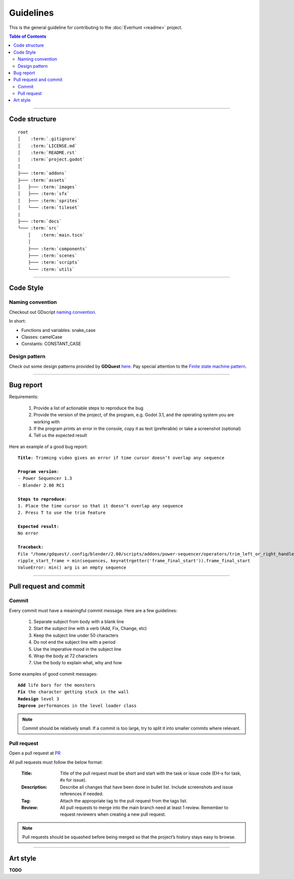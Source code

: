 Guidelines
==========

This is the general guideline for contributing to the :doc:`Everhunt <readme>` project.

.. contents:: Table of Contents


--------------------


Code structure
--------------

.. parsed-literal::

    root
    │    :term:`.gitignore`
    │    :term:`LICENSE.md`
    │    :term:`README.rst`
    |    :term:`project.godot`
    │
    ├─── :term:`addons`
    ├─── :term:`assets`
    │   ├─── :term:`images`
    │   ├─── :term:`sfx`
    │   ├─── :term:`sprites`
    │   └─── :term:`tileset`
    |
    ├─── :term:`docs`
    └─── :term:`src`
        │    :term:`main.tscn`
        │
        ├─── :term:`components`
        ├─── :term:`scenes`
        ├─── :term:`scripts`
        └─── :term:`utils`

.. glossary::

    .gitignore : file
        Containing files and directories ignored by git.

    LICENSE.md : file
        Containing license details of the game.

    README.rst : file
        Containing general information about the game.

    project.godot : file
        Project settings.

    addons : folder
        Containing Godot plugins.

    assets : folder
        Containing assets including images, sprites, sfx.

    images : folder
        Containing images that are not sprites such as logos, thumbnails, covers, etc.
    
    sfx : folder
        Containing sound and music files.

    sprites : folder
        Containing game sprites.

    tileset : folder
        Containing files relating to tileset such as .tres files.

    docs : folder
        Containing documentation files.
    
    src : folder
        Containing source code including scripts and scenes.

    main.tscn : file
        The master scene. In charge of switching between different scenes.

    components : folder
        Containing all component scenes and nodes ranging from player
        to abilities, particles, etc.

    scenes : folder
        Containing all primary scenes such as the HUD and match maps.

    scripts : folder
        Containing scripts controlling player, abilities, game logics, networking, etc.

    utils : folder
        Containing helper scripts and scenes shared between multiple components.


--------------------


Code Style
----------

Naming convention
^^^^^^^^^^^^^^^^^

Checkout out GDscript
`naming convention <https://docs.godotengine.org/en/stable/tutorials/shading/godot_shader_language_style_guide.html#naming-conventions>`_.

In short:

- Functions and variables: snake_case
- Classes: camelCase
- Constants: CONSTANT_CASE

Design pattern
^^^^^^^^^^^^^^

Check out some design patterns provided by **GDQuest**
`here <https://www.gdquest.com/tutorial/godot/design-patterns/intro-to-design-patterns/>`_.
Pay special attention to the
`Finite state machine pattern <https://www.gdquest.com/tutorial/godot/design-patterns/finite-state-machine/>`_.


--------------------


Bug report
----------

Requirements:

    1. Provide a list of actionable steps to reproduce the bug
    2. Provide the version of the project, of the program, e.g. Godot 3.1, and the operating system you are working with
    3. If the program prints an error in the console, copy it as text (preferable) or take a screenshot (optional)
    4. Tell us the expected result

Here an example of a good bug report:

.. parsed-literal::

    **Title**: Trimming video gives an error if time cursor doesn’t overlap any sequence

    **Program version**:
    - Power Sequencer 1.3
    - Blender 2.80 RC1

    **Steps to reproduce**:
    1. Place the time cursor so that it doesn’t overlap any sequence
    2. Press T to use the trim feature

    **Expected result**:
    No error

    **Traceback**:
    File "/home/gdquest/.config/blender/2.80/scripts/addons/power-sequencer/operators/trim_left_or_right_handles.py", line 63, in execute
    ripple_start_frame = min(sequences, key=attrgetter('frame_final_start')).frame_final_start
    ValueError: min() arg is an empty sequence


--------------------


Pull request and commit
-----------------------

Commit
^^^^^^

Every commit must have a meaningful commit message.
Here are a few guidelines:

    1. Separate subject from body with a blank line
    2. Start the subject line with a verb (Add, Fix, Change, etc)
    3. Keep the subject line under 50 characters
    4. Do not end the subject line with a period
    5. Use the imperative mood in the subject line
    6. Wrap the body at 72 characters
    7. Use the body to explain what, why and how

Some examples of good commit messages:

.. parsed-literal::

    **Add** life bars for the monsters 
    **Fix** the character getting stuck in the wall
    **Redesign** level 3
    **Improve** performances in the level loader class

.. note::

    Commit should be relatively small.
    If a commit is too large, try to split it into smaller commits where relevant.


Pull request
^^^^^^^^^^^^

Open a pull request at `PR <https://github.com/Legacy107/Everhunt/pulls/>`_

All pull requests must follow the below format:

    :Title:
        Title of the pull request must be short and start with the task or issue code
        (EH-x for task, #x for issue).

    :Description:
        Describe all changes that have been done in bullet list.
        Include screenshots and issue references if needed.

    :Tag:
        Attach the appropriate tag to the pull request from the tags list.

    :Review:
        All pull requests to merge into the main branch need at least 1 review.
        Remember to request reviewers when creating a new pull request.

.. note::

    Pull requests should be squashed before being merged so that the project’s history stays easy to browse.


--------------------


Art style
---------

**TODO**


